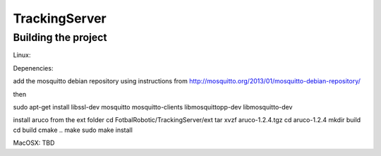 ==============
TrackingServer
==============

Building the project
====================

Linux:

Depenencies:

add the mosquitto debian repository using instructions from http://mosquitto.org/2013/01/mosquitto-debian-repository/

then 

sudo apt-get install libssl-dev mosquitto mosquitto-clients libmosquittopp-dev libmosquitto-dev

install aruco from the ext folder 
cd FotbalRobotic/TrackingServer/ext
tar xvzf aruco-1.2.4.tgz
cd aruco-1.2.4
mkdir build
cd build
cmake ..
make
sudo make install 
 

MacOSX:
TBD
